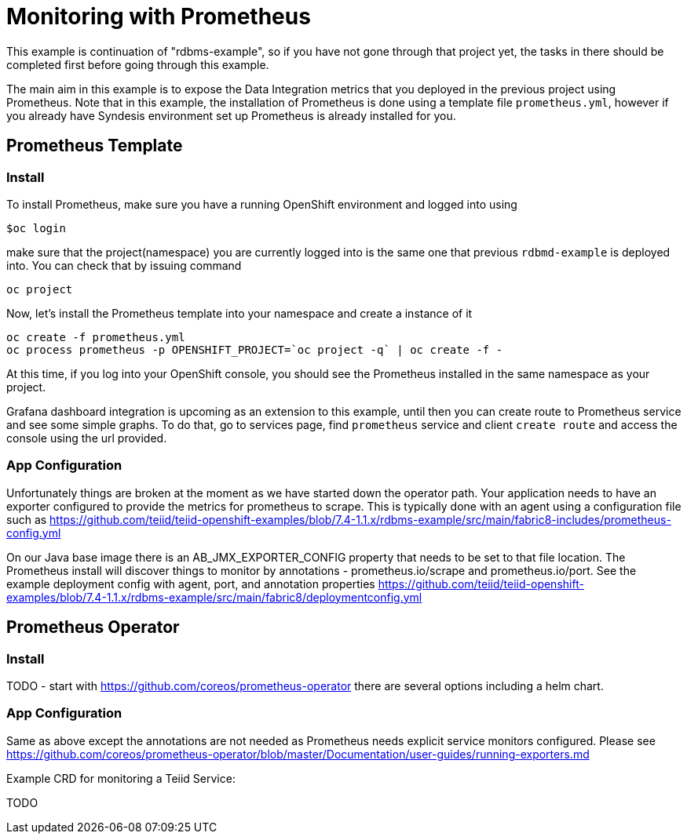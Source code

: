 # Monitoring with Prometheus

This example is continuation of "rdbms-example", so if you have not gone through that project yet, the tasks in there should be completed first before going through this example.

The main aim in this example is to expose the Data Integration metrics that you deployed in the previous project using Prometheus. Note that in this example, the installation of Prometheus is done using a template file `prometheus.yml`, however if you already have Syndesis environment set up Prometheus is already installed for you. 

## Prometheus Template

### Install
To install Prometheus, make sure you have a running OpenShift environment and logged into using

```
$oc login
```

make sure that the project(namespace) you are currently logged into is the same one that previous `rdbmd-example` is deployed into. You can check that by issuing command 

```
oc project
```

Now, let's install the Prometheus template into your namespace and create a instance of it

```
oc create -f prometheus.yml
oc process prometheus -p OPENSHIFT_PROJECT=`oc project -q` | oc create -f -
```

At this time, if you log into your OpenShift console, you should see the Prometheus installed in the same namespace as your project.

Grafana dashboard integration is upcoming as an extension to this example, until then you can create route to Prometheus service and see some simple graphs. To do that, go to services page, find `prometheus` service and client `create route` and access the console using the url provided.

### App Configuration

Unfortunately things are broken at the moment as we have started down the operator path.  Your application needs to have an exporter configured to provide the metrics for prometheus to scrape.  This is typically done with an agent using a configuration file such as https://github.com/teiid/teiid-openshift-examples/blob/7.4-1.1.x/rdbms-example/src/main/fabric8-includes/prometheus-config.yml

On our Java base image there is an AB_JMX_EXPORTER_CONFIG property that needs to be set to that file location.  The Prometheus install will discover things to monitor by annotations - prometheus.io/scrape and prometheus.io/port. See the example deployment config with agent, port, and annotation properties https://github.com/teiid/teiid-openshift-examples/blob/7.4-1.1.x/rdbms-example/src/main/fabric8/deploymentconfig.yml  

## Prometheus Operator

### Install

TODO - start with https://github.com/coreos/prometheus-operator there are several options including a helm chart.

### App Configuration

Same as above except the annotations are not needed as Prometheus needs explicit service monitors configured.  Please see  https://github.com/coreos/prometheus-operator/blob/master/Documentation/user-guides/running-exporters.md

Example CRD for monitoring a Teiid Service:

TODO